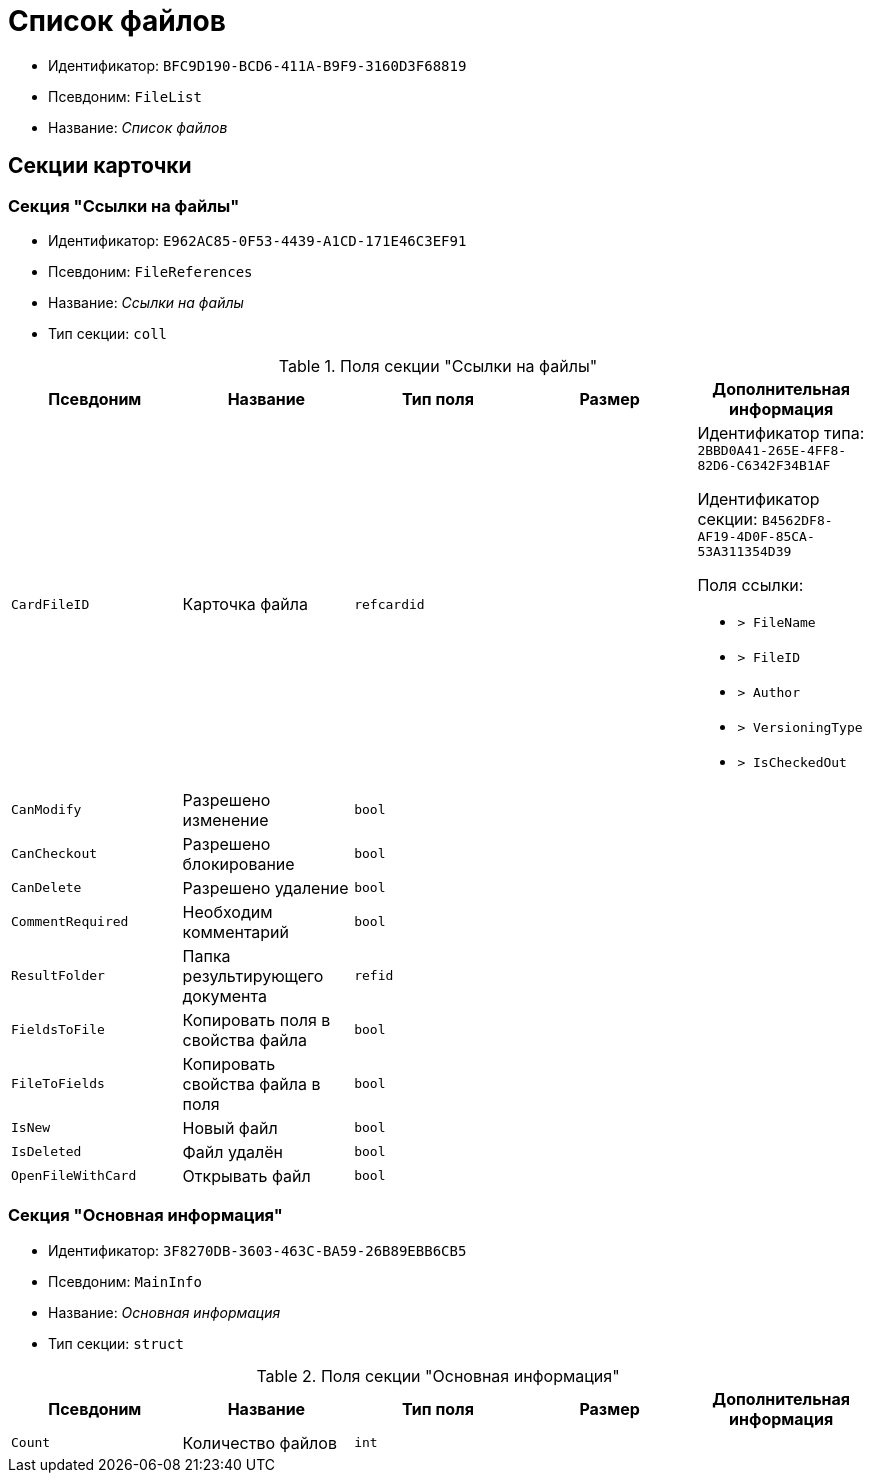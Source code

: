 = Список файлов

* Идентификатор: `BFC9D190-BCD6-411A-B9F9-3160D3F68819`
* Псевдоним: `FileList`
* Название: _Список файлов_

== Секции карточки

=== Секция "Ссылки на файлы"

* Идентификатор: `E962AC85-0F53-4439-A1CD-171E46C3EF91`
* Псевдоним: `FileReferences`
* Название: _Ссылки на файлы_
* Тип секции: `coll`

.Поля секции "Ссылки на файлы"
[cols="20%,20%,20%,20%,20%",options="header"]
|===
|Псевдоним |Название |Тип поля |Размер |Дополнительная информация
|`CardFileID` |Карточка файла |`refcardid` | a|
Идентификатор типа: `2BBD0A41-265E-4FF8-82D6-C6342F34B1AF`

Идентификатор секции: `B4562DF8-AF19-4D0F-85CA-53A311354D39`

.Поля ссылки:
* `> FileName`
* `> FileID`
* `> Author`
* `> VersioningType`
* `> IsCheckedOut`

|`CanModify` |Разрешено изменение |`bool` | |
|`CanCheckout` |Разрешено блокирование |`bool` | |
|`CanDelete` |Разрешено удаление |`bool` | |
|`CommentRequired` |Необходим комментарий |`bool` | |
|`ResultFolder` |Папка результирующего документа |`refid` | |
|`FieldsToFile` |Копировать поля в свойства файла |`bool` | |
|`FileToFields` |Копировать свойства файла в поля |`bool` | |
|`IsNew` |Новый файл |`bool` | |
|`IsDeleted` |Файл удалён |`bool` | |
|`OpenFileWithCard` |Открывать файл |`bool` | |
|===

=== Секция "Основная информация"

* Идентификатор: `3F8270DB-3603-463C-BA59-26B89EBB6CB5`
* Псевдоним: `MainInfo`
* Название: _Основная информация_
* Тип секции: `struct`

.Поля секции "Основная информация"
[cols="20%,20%,20%,20%,20%",options="header"]
|===
|Псевдоним |Название |Тип поля |Размер |Дополнительная информация
|`Count` |Количество файлов |`int` | |
|===
